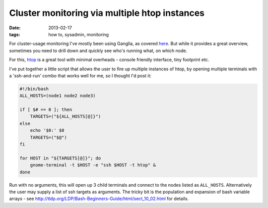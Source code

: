 
##############################################
Cluster monitoring via multiple htop instances
##############################################

:date: 2013-02-17
:tags: how to, sysadmin, monitoring

For cluster-usage monitoring I've mostly been using Ganglia, as covered 
`here <{filename}why-ganglia.rst>`_.
But while it provides a great overview, sometimes you need to drill down and 
quickly see who's running what, on which node. 

For this, `htop`_ is a great tool with minimal overheads - console friendly 
interface, tiny footprint etc. 

I've put together a little script that allows the user to fire up multiple 
instances of htop, by opening multiple terminals with a 'ssh-and-run' combo 
that works well for me, so I thought I'd post it:

.. code:: bash
   
   #!/bin/bash
   ALL_HOSTS=(node1 node2 node3)
   
   if [ $# == 0 ]; then
       TARGETS=("${ALL_HOSTS[@]}")
   else
       echo '$0:' $0
       TARGETS=("$@")
   fi
   
   for HOST in "${TARGETS[@]}"; do
       gnome-terminal -t $HOST -e "ssh $HOST -t htop" &
   done


Run with no arguments, this will open up 3 child terminals and connect to the 
nodes listed as ``ALL_HOSTS``. 
Alternatively the user may supply a list of ssh targets as arguments. 
The tricky bit is the population and expansion of bash variable arrays - 
see http://tldp.org/LDP/Bash-Beginners-Guide/html/sect_10_02.html 
for details.


.. _htop: http://htop.sourceforge.net/